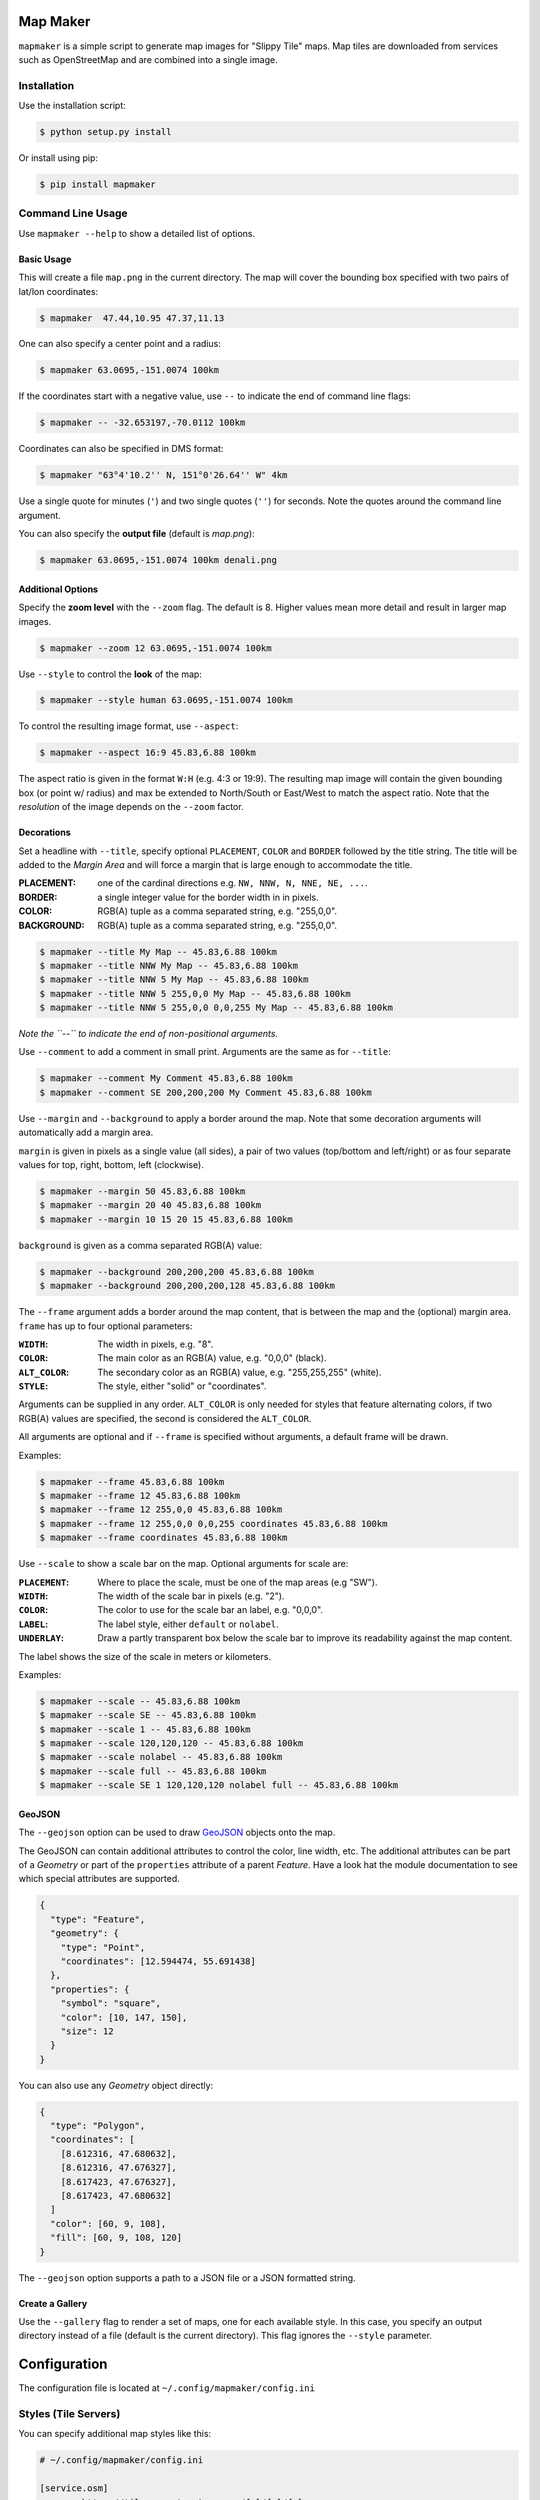 Map Maker
#########
``mapmaker`` is a simple script to generate map images for "Slippy Tile" maps.
Map tiles are downloaded from services such as OpenStreetMap and are combined
into a single image.


Installation
============
Use the installation script:

.. code:: shell-session

    $ python setup.py install

Or install using pip:

.. code:: shell-session

    $ pip install mapmaker


Command Line Usage
==================
Use ``mapmaker --help`` to show a detailed list of options.


Basic Usage
-----------
This will create a file ``map.png`` in the current directory. The map will
cover the bounding box specified with two pairs of lat/lon coordinates:

.. code:: shell-session

    $ mapmaker  47.44,10.95 47.37,11.13

One can also specify a center point and a radius:

.. code:: shell-session

    $ mapmaker 63.0695,-151.0074 100km

If the coordinates start with a negative value, use ``--`` to indicate the
end of command line flags:

.. code:: shell-session

    $ mapmaker -- -32.653197,-70.0112 100km

Coordinates can also be specified in DMS format:

.. code:: shell-session

    $ mapmaker "63°4'10.2'' N, 151°0'26.64'' W" 4km

Use a single quote for minutes (``'``)
and two single quotes (``''``) for seconds.
Note the quotes around the command line argument.


You can also specify the **output file** (default is *map.png*):

.. code:: shell-session

    $ mapmaker 63.0695,-151.0074 100km denali.png


Additional Options
------------------
Specify the **zoom level** with the ``--zoom`` flag. The default is 8.
Higher values mean more detail and result in larger map images.

.. code:: shell-session

    $ mapmaker --zoom 12 63.0695,-151.0074 100km

Use ``--style`` to control the **look** of the map:

.. code:: shell-session

    $ mapmaker --style human 63.0695,-151.0074 100km

To control the resulting image format, use ``--aspect``:

.. code:: shell-session

    $ mapmaker --aspect 16:9 45.83,6.88 100km

The aspect ratio is given in the format ``W:H`` (e.g. 4:3 or 19:9).
The resulting map image will contain the given bounding box (or point w/ radius)
and max be extended to North/South or East/West to match the aspect ratio.
Note that the *resolution* of the image depends on the ``--zoom`` factor.


Decorations
-----------
Set a headline with ``--title``, specify optional ``PLACEMENT``, ``COLOR``
and ``BORDER`` followed by the title string.
The title will be added to the *Margin Area* and will force a margin that is
large enough to accommodate the title.

:PLACEMENT:   one of the cardinal directions e.g. ``NW, NNW, N, NNE, NE, ...``.
:BORDER:      a single integer value for the border width in in pixels.
:COLOR:       RGB(A) tuple as a comma separated string, e.g. "255,0,0".
:BACKGROUND:  RGB(A) tuple as a comma separated string, e.g. "255,0,0".

.. code:: shell-session

    $ mapmaker --title My Map -- 45.83,6.88 100km
    $ mapmaker --title NNW My Map -- 45.83,6.88 100km
    $ mapmaker --title NNW 5 My Map -- 45.83,6.88 100km
    $ mapmaker --title NNW 5 255,0,0 My Map -- 45.83,6.88 100km
    $ mapmaker --title NNW 5 255,0,0 0,0,255 My Map -- 45.83,6.88 100km

*Note the ``--`` to indicate the end of non-positional arguments.*

Use ``--comment`` to add a comment in small print. Arguments are the same
as for ``--title``:

.. code:: shell-session

    $ mapmaker --comment My Comment 45.83,6.88 100km
    $ mapmaker --comment SE 200,200,200 My Comment 45.83,6.88 100km

Use ``--margin`` and ``--background`` to apply a border around the map.
Note that some decoration arguments will automatically add a margin area.

``margin`` is given in pixels as a single value (all sides),
a pair of two values (top/bottom and left/right)
or as four separate values for top, right, bottom, left (clockwise).

.. code:: shell-session

    $ mapmaker --margin 50 45.83,6.88 100km
    $ mapmaker --margin 20 40 45.83,6.88 100km
    $ mapmaker --margin 10 15 20 15 45.83,6.88 100km

``background`` is given as a comma separated RGB(A) value:

.. code:: shell-session

    $ mapmaker --background 200,200,200 45.83,6.88 100km
    $ mapmaker --background 200,200,200,128 45.83,6.88 100km

The ``--frame`` argument adds a border around the map content, that is between
the map and the (optional) margin area.
``frame`` has up to four optional parameters:

:``WIDTH``:     The width in pixels, e.g. "8".
:``COLOR``:     The main color as an RGB(A) value, e.g. "0,0,0" (black).
:``ALT_COLOR``: The secondary color as an RGB(A) value, e.g. "255,255,255" (white).
:``STYLE``:     The style, either "solid" or "coordinates".

Arguments can be supplied in any order.
``ALT_COLOR`` is only needed for styles that feature alternating colors,
if two RGB(A) values are specified, the second is considered the ``ALT_COLOR``.

All arguments are optional and if ``--frame`` is specified without arguments,
a default frame will be drawn.

Examples:

.. code:: shell-session

    $ mapmaker --frame 45.83,6.88 100km
    $ mapmaker --frame 12 45.83,6.88 100km
    $ mapmaker --frame 12 255,0,0 45.83,6.88 100km
    $ mapmaker --frame 12 255,0,0 0,0,255 coordinates 45.83,6.88 100km
    $ mapmaker --frame coordinates 45.83,6.88 100km

Use ``--scale`` to show a scale bar on the map.
Optional arguments for scale are:

:``PLACEMENT``: Where to place the scale, must be one of the map areas
                (e.g "SW").
:``WIDTH``:     The width of the scale bar in pixels (e.g. "2").
:``COLOR``:     The color to use for the scale bar an label, e.g. "0,0,0".
:``LABEL``:     The label style, either ``default`` or ``nolabel``.
:``UNDERLAY``:  Draw a partly transparent box below the scale bar to improve
                its readability against the map content.

The label shows the size of the scale in meters or kilometers.

Examples:

.. code:: shell-session

    $ mapmaker --scale -- 45.83,6.88 100km
    $ mapmaker --scale SE -- 45.83,6.88 100km
    $ mapmaker --scale 1 -- 45.83,6.88 100km
    $ mapmaker --scale 120,120,120 -- 45.83,6.88 100km
    $ mapmaker --scale nolabel -- 45.83,6.88 100km
    $ mapmaker --scale full -- 45.83,6.88 100km
    $ mapmaker --scale SE 1 120,120,120 nolabel full -- 45.83,6.88 100km


GeoJSON
-------
The ``--geojson`` option can be used to draw `GeoJSON <https://geojson.org/>`_
objects onto the map.

The GeoJSON can contain additional attributes to control the color, line width,
etc. The additional attributes can be part of a *Geometry* or part of the
``properties`` attribute of a parent *Feature*.
Have a look hat the module documentation to see which special attributes are
supported.

.. code:: json

    {
      "type": "Feature",
      "geometry": {
        "type": "Point",
        "coordinates": [12.594474, 55.691438]
      },
      "properties": {
        "symbol": "square",
        "color": [10, 147, 150],
        "size": 12
      }
    }

You can also use any *Geometry* object directly:

.. code:: json

    {
      "type": "Polygon",
      "coordinates": [
        [8.612316, 47.680632],
        [8.612316, 47.676327],
        [8.617423, 47.676327],
        [8.617423, 47.680632]
      ]
      "color": [60, 9, 108],
      "fill": [60, 9, 108, 120]
    }

The ``--geojson`` option supports a path to a JSON file or a JSON formatted
string.


Create a Gallery
----------------
Use the ``--gallery`` flag to render a set of maps, one for each available style.
In this case, you specify an output directory instead of a file (default is the
current directory).
This flag ignores the ``--style`` parameter.


Configuration
#############
The configuration file is located at ``~/.config/mapmaker/config.ini``


Styles (Tile Servers)
=====================
You can specify additional map styles like this:

.. code:: ini

    # ~/.config/mapmaker/config.ini

    [service.osm]
    osm   = https://tile.openstreetmap.org/{z}/{x}/{y}.png

    [service.opentopo]
    subdomains = abc
    topo       = https://{s}.tile.opentopomap.org/{z}/{x}/{y}.png

Where ``osm`` or ``topo`` are the names of the style (as used in the
``--style`` flag) and the URL is the URL pattern for downloading tiles.

Section names can be chosen freely but have to start with ``service.``.
Each section may contain the following reserved entries:

.. code:: ini

    [service.example]
    tile_size  = 512
    api_key    = my-secret-api-key
    subdomains = abcdef

Any other entries are expected to be key/value pairs with URL patterns.
If no ``tile_size`` is configured, the default size (``256px``) is used.

The URL pattern **must** contain three variables:

:z: zoom level
:x: X-coordinate of the tile
:y: Y-coordinate of the tile

See for example https://wiki.openstreetmap.org/wiki/Tiles.

The URL may contain additional placeholders for an API Key (see below)
and a subdomain::

    topo        = https://{s}.tile.opentopomap.org/{z}/{x}/{y}.png
                          ^^^
    atlas = https://tile.thunderforest.com/atlas/{z}/{x}/{y}.png?apikey={api}
                                                                         ^^^


Authorization
=============
Authorization is needed for the following services:

======================= ======= ======================================
Domain                  Type    Homepage
======================= ======= ======================================
tile.thunderforest.com  API Key https://www.thunderforest.com/
maps.geoapify.com       API Key https://www.geoapify.com/
api.mapbox.com          Token   https://mapbox.com/
======================= ======= ======================================

Most services offer a free plan for limited/non-commercial use. Check out the
URL from the table above.

Once you have registered, place your API Keys in a config file like this:

.. code:: ini

    # ~/.config/mapmaker/config.ini

    [service.thunderforest]
    api_key = YOUR_API_KEY

    [service.geoapify]
    api_key = YOUR_API_KEY

    [service.mapbox]
    api_key = YOUR_API_KEY

Where ``[service.xxx]`` is the config section which defines the URLs for this
service.

